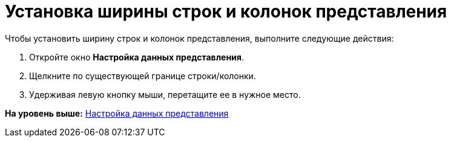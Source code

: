 = Установка ширины строк и колонок представления

Чтобы установить ширину строк и колонок представления, выполните следующие действия:

. Откройте окно [.keyword .wintitle]*Настройка данных представления*.
. Щелкните по существующей границе строки/колонки.
. Удерживая левую кнопку мыши, перетащите ее в нужное место.

*На уровень выше:* xref:../topics/SettingView_Selection_Information.adoc[Настройка данных представления]
